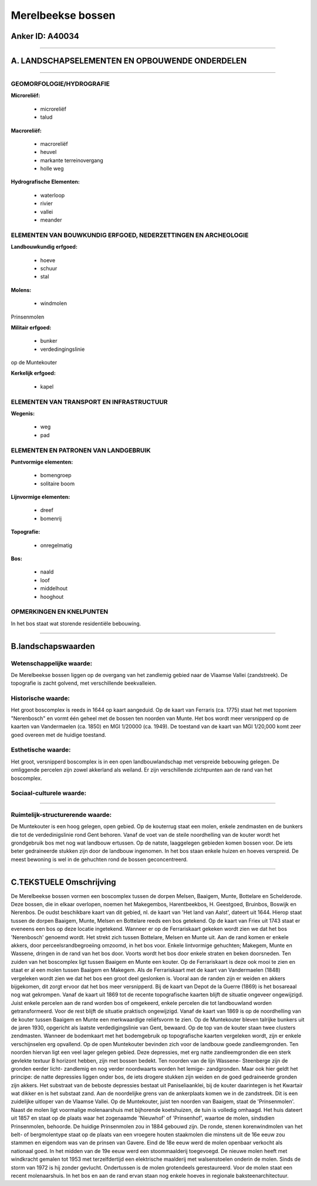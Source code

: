Merelbeekse bossen
==================

Anker ID: A40034
----------------

--------------

A. LANDSCHAPSELEMENTEN EN OPBOUWENDE ONDERDELEN
-----------------------------------------------

--------------

GEOMORFOLOGIE/HYDROGRAFIE
~~~~~~~~~~~~~~~~~~~~~~~~~

**Microreliëf:**

 * microreliëf
 * talud


**Macroreliëf:**

 * macroreliëf
 * heuvel
 * markante terreinovergang
 * holle weg

**Hydrografische Elementen:**

 * waterloop
 * rivier
 * vallei
 * meander



ELEMENTEN VAN BOUWKUNDIG ERFGOED, NEDERZETTINGEN EN ARCHEOLOGIE
~~~~~~~~~~~~~~~~~~~~~~~~~~~~~~~~~~~~~~~~~~~~~~~~~~~~~~~~~~~~~~~

**Landbouwkundig erfgoed:**

 * hoeve
 * schuur
 * stal


**Molens:**

 * windmolen


Prinsenmolen

**Militair erfgoed:**

 * bunker
 * verdedingingslinie


op de Muntekouter

**Kerkelijk erfgoed:**

 * kapel



ELEMENTEN VAN TRANSPORT EN INFRASTRUCTUUR
~~~~~~~~~~~~~~~~~~~~~~~~~~~~~~~~~~~~~~~~~

**Wegenis:**

 * weg
 * pad



ELEMENTEN EN PATRONEN VAN LANDGEBRUIK
~~~~~~~~~~~~~~~~~~~~~~~~~~~~~~~~~~~~~

**Puntvormige elementen:**

 * bomengroep
 * solitaire boom


**Lijnvormige elementen:**

 * dreef
 * bomenrij

**Topografie:**

 * onregelmatig


**Bos:**

 * naald
 * loof
 * middelhout
 * hooghout



OPMERKINGEN EN KNELPUNTEN
~~~~~~~~~~~~~~~~~~~~~~~~~

In het bos staat wat storende residentiële bebouwing.

--------------

B.landschapswaarden
-------------------


Wetenschappelijke waarde:
~~~~~~~~~~~~~~~~~~~~~~~~~

De Merelbeekse bossen liggen op de overgang van het zandlemig gebied
naar de Vlaamse Vallei (zandstreek). De topografie is zacht golvend, met
verschillende beekvalleien.

Historische waarde:
~~~~~~~~~~~~~~~~~~~


Het groot boscomplex is reeds in 1644 op kaart aangeduid. Op de kaart
van Ferraris (ca. 1775) staat het met toponiem "Nerenbosch" en vormt één
geheel met de bossen ten noorden van Munte. Het bos wordt meer
versnipperd op de kaarten van Vandermaelen (ca. 1850) en MGI 1/20000
(ca. 1949). De toestand van de kaart van MGI 1/20,000 komt zeer goed
overeen met de huidige toestand.

Esthetische waarde:
~~~~~~~~~~~~~~~~~~~

Het groot, versnipperd boscomplex is in een open
landbouwlandschap met verspreide bebouwing gelegen. De omliggende
percelen zijn zowel akkerland als weiland. Er zijn verschillende
zichtpunten aan de rand van het boscomplex.


Sociaal-culturele waarde:
~~~~~~~~~~~~~~~~~~~~~~~~~

~~~~~~~~~~~~~~~~~~~~~~~~~~


Ruimtelijk-structurerende waarde:
~~~~~~~~~~~~~~~~~~~~~~~~~~~~~~~~~

De Muntekouter is een hoog gelegen, open gebied. Op de kouterrug
staat een molen, enkele zendmasten en de bunkers die tot de
verdedinigslinie rond Gent behoren. Vanaf de voet van de steile
noordhelling van de kouter wordt het grondgebruik bos met nog wat
landbouw ertussen. Op de natste, laaggelegen gebieden komen bossen voor.
De iets beter gedraineerde stukken zijn door de landbouw ingenomen. In
het bos staan enkele huizen en hoeves verspreid. De meest bewoning is
wel in de gehuchten rond de bossen geconcentreerd.

--------------

C.TEKSTUELE Omschrijving
------------------------

De Merelbeekse bossen vormen een boscomplex tussen de dorpen Melsen,
Baaigem, Munte, Bottelare en Schelderode. Deze bossen, die in elkaar
overlopen, noemen het Makegembos, Harentbeekbos, H. Geestgoed, Bruinbos,
Boswijk en Nerenbos. De oudst beschikbare kaart van dit gebied, nl. de
kaart van 'Het land van Aalst', dateert uit 1644. Hierop staat tussen de
dorpen Baaigem, Munte, Melsen en Bottelare reeds een bos getekend. Op de
kaart van Friex uit 1743 staat er eveneens een bos op deze locatie
ingetekend. Wanneer er op de Ferrariskaart gekeken wordt zien we dat het
bos 'Nerenbosch' genoemd wordt. Het strekt zich tussen Bottelare, Melsen
en Munte uit. Aan de rand komen er enkele akkers, door
perceelsrandbegroeiing omzoomd, in het bos voor. Enkele lintvormige
gehuchten; Makegem, Munte en Wassene, dringen in de rand van het bos
door. Voorts wordt het bos door enkele straten en beken doorsneden. Ten
zuiden van het boscomplex ligt tussen Baaigem en Munte een kouter. Op de
Ferrariskaart is deze ook mooi te zien en staat er al een molen tussen
Baaigem en Makegem. Als de Ferrariskaart met de kaart van Vandermaelen
(1848) vergeleken wordt zien we dat het bos een groot deel geslonken is.
Vooral aan de randen zijn er weiden en akkers bijgekomen, dit zorgt
ervoor dat het bos meer versnipperd. Bij de kaart van Depot de la Guerre
(1869) is het bosareaal nog wat gekrompen. Vanaf de kaart uit 1869 tot
de recente topografische kaarten blijft de situatie ongeveer
ongewijzigd. Juist enkele percelen aan de rand worden bos of omgekeerd,
enkele percelen die tot landbouwland worden getransformeerd. Voor de
rest blijft de situatie praktisch ongewijzigd. Vanaf de kaart van 1869
is op de noordhelling van de kouter tussen Baaigem en Munte een
merkwaardige reliëfsvorm te zien. Op de Muntekouter bleven talrijke
bunkers uit de jaren 1930, opgericht als laatste verdedigingslinie van
Gent, bewaard. Op de top van de kouter staan twee clusters zendmasten.
Wanneer de bodemkaart met het bodemgebruik op topografische kaarten
vergeleken wordt, zijn er enkele verschijnselen erg opvallend. Op de
open Muntekouter bevinden zich voor de landbouw goede zandleemgronden.
Ten noorden hiervan ligt een veel lager gelegen gebied. Deze depressies,
met erg natte zandleemgronden die een sterk gevlekte textuur B horizont
hebben, zijn met bossen bedekt. Ten noorden van de lijn Wassene-
Steenberge zijn de gronden eerder licht- zandlemig en nog verder
noordwaarts worden het lemige- zandgronden. Maar ook hier geldt het
principe: de natte depressies liggen onder bos, de iets drogere stukken
zijn weiden en de goed gedraineerde gronden zijn akkers. Het substraat
van de beboste depressies bestaat uit Paniseliaanklei, bij de kouter
daarintegen is het Kwartair wat dikker en is het substaat zand. Aan de
noordelijke grens van de ankerplaats komen we in de zandstreek. Dit is
een zuidelijke uitloper van de Vlaamse Vallei. Op de Muntekouter, juist
ten noorden van Baaigem, staat de 'Prinsenmolen'. Naast de molen ligt
voormalige molenaarshuis met bijhorende koetshuizen, de tuin is volledig
omhaagd. Het huis dateert uit 1857 en staat op de plaats waar het
zogenaamde 'Nieuwhof' of 'Prinsenhof', waartoe de molen, sindsdien
Prinsenmolen, behoorde. De huidige Prinsenmolen zou in 1884 gebouwd
zijn. De ronde, stenen korenwindmolen van het belt- of bergmolentype
staat op de plaats van een vroegere houten staakmolen die minstens uit
de 16e eeuw zou stammen en eigendom was van de prinsen van Gavere. Eind
de 18e eeuw werd de molen openbaar verkocht als nationaal goed. In het
midden van de 19e eeuw werd een stoommaalderij toegevoegd. De nieuwe
molen heeft met windkracht gemalen tot 1953 met terzelfdertijd een
elektrische maalderij met walsenstoelen onderin de molen. Sinds de storm
van 1972 is hij zonder gevlucht. Ondertussen is de molen grotendeels
gerestaureerd. Voor de molen staat een recent molenaarshuis. In het bos
en aan de rand ervan staan nog enkele hoeves in regionale
baksteenarchitectuur.
